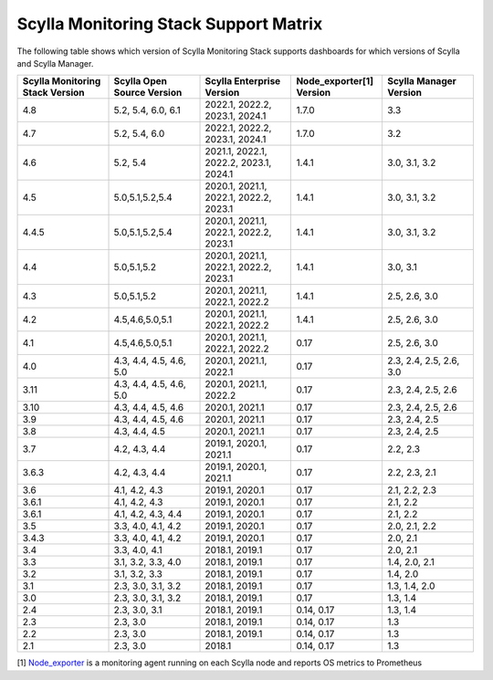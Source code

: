 
Scylla Monitoring Stack Support Matrix
======================================

The following table shows which version of Scylla Monitoring Stack supports dashboards for which versions of Scylla and Scylla Manager.


.. list-table::
   :widths: 25 25 25 25 25
   :header-rows: 1

   * - Scylla Monitoring Stack Version
     - Scylla Open Source Version
     - Scylla Enterprise Version
     - Node_exporter[1] Version
     - Scylla Manager Version
   * - 4.8
     - 5.2, 5.4, 6.0, 6.1
     - 2022.1, 2022.2, 2023.1, 2024.1
     - 1.7.0
     - 3.3
   * - 4.7
     - 5.2, 5.4, 6.0
     - 2022.1, 2022.2, 2023.1, 2024.1
     - 1.7.0
     - 3.2
   * - 4.6
     - 5.2, 5.4
     - 2021.1, 2022.1, 2022.2, 2023.1, 2024.1
     - 1.4.1
     - 3.0, 3.1, 3.2
   * - 4.5
     - 5.0,5.1,5.2,5.4
     - 2020.1, 2021.1, 2022.1, 2022.2, 2023.1
     - 1.4.1
     - 3.0, 3.1, 3.2
   * - 4.4.5
     - 5.0,5.1,5.2,5.4
     - 2020.1, 2021.1, 2022.1, 2022.2, 2023.1
     - 1.4.1
     - 3.0, 3.1, 3.2
   * - 4.4
     - 5.0,5.1,5.2
     - 2020.1, 2021.1, 2022.1, 2022.2, 2023.1
     - 1.4.1
     - 3.0, 3.1
   * - 4.3
     - 5.0,5.1,5.2
     - 2020.1, 2021.1, 2022.1, 2022.2
     - 1.4.1
     - 2.5, 2.6, 3.0
   * - 4.2
     - 4.5,4.6,5.0,5.1
     - 2020.1, 2021.1, 2022.1, 2022.2
     - 1.4.1
     - 2.5, 2.6, 3.0
   * - 4.1
     - 4.5,4.6,5.0,5.1
     - 2020.1, 2021.1, 2022.1, 2022.2
     - 0.17
     - 2.5, 2.6, 3.0
   * - 4.0
     - 4.3, 4.4, 4.5, 4.6, 5.0
     - 2020.1, 2021.1, 2022.1
     - 0.17
     - 2.3, 2.4, 2.5, 2.6, 3.0
   * - 3.11
     - 4.3, 4.4, 4.5, 4.6, 5.0
     - 2020.1, 2021.1, 2022.2
     - 0.17
     - 2.3, 2.4, 2.5, 2.6
   * - 3.10
     - 4.3, 4.4, 4.5, 4.6
     - 2020.1, 2021.1
     - 0.17
     - 2.3, 2.4, 2.5, 2.6
   * - 3.9
     - 4.3, 4.4, 4.5, 4.6
     - 2020.1, 2021.1
     - 0.17
     - 2.3, 2.4, 2.5
   * - 3.8
     - 4.3, 4.4, 4.5
     - 2020.1, 2021.1
     - 0.17
     - 2.3, 2.4, 2.5
   * - 3.7
     - 4.2, 4.3, 4.4
     - 2019.1, 2020.1, 2021.1
     - 0.17
     - 2.2, 2.3
   * - 3.6.3
     - 4.2, 4.3, 4.4
     - 2019.1, 2020.1, 2021.1
     - 0.17
     - 2.2, 2.3, 2.1
   * - 3.6
     - 4.1, 4.2, 4.3
     - 2019.1, 2020.1
     - 0.17
     - 2.1, 2.2, 2.3
   * - 3.6.1
     - 4.1, 4.2, 4.3
     - 2019.1, 2020.1
     - 0.17
     - 2.1, 2.2
   * - 3.6.1
     - 4.1, 4.2, 4.3, 4.4
     - 2019.1, 2020.1
     - 0.17
     - 2.1, 2.2
   * - 3.5
     - 3.3, 4.0, 4.1, 4.2
     - 2019.1, 2020.1
     - 0.17
     - 2.0, 2.1, 2.2
   * - 3.4.3
     - 3.3, 4.0, 4.1, 4.2
     - 2019.1, 2020.1
     - 0.17
     - 2.0, 2.1
   * - 3.4
     - 3.3, 4.0, 4.1
     - 2018.1, 2019.1
     - 0.17
     - 2.0, 2.1
   * - 3.3
     - 3.1, 3.2, 3.3, 4.0
     - 2018.1, 2019.1
     - 0.17
     - 1.4, 2.0, 2.1
   * - 3.2
     - 3.1, 3.2, 3.3
     - 2018.1, 2019.1
     - 0.17
     - 1.4, 2.0
   * - 3.1
     - 2.3, 3.0, 3.1, 3.2
     - 2018.1, 2019.1
     - 0.17
     - 1.3, 1.4, 2.0
   * - 3.0
     - 2.3, 3.0, 3.1, 3.2
     - 2018.1, 2019.1
     - 0.17
     - 1.3, 1.4
   * - 2.4
     - 2.3, 3.0, 3.1
     - 2018.1, 2019.1
     - 0.14, 0.17
     - 1.3, 1.4
   * - 2.3
     - 2.3, 3.0
     - 2018.1, 2019.1
     - 0.14, 0.17
     - 1.3
   * - 2.2
     - 2.3, 3.0
     - 2018.1, 2019.1
     - 0.14, 0.17
     - 1.3
   * - 2.1
     - 2.3, 3.0
     - 2018.1
     - 0.14, 0.17
     - 1.3



[1] `Node_exporter <https://github.com/prometheus/node_exporter>`_ is a monitoring agent running on each Scylla node and reports OS metrics to Prometheus
